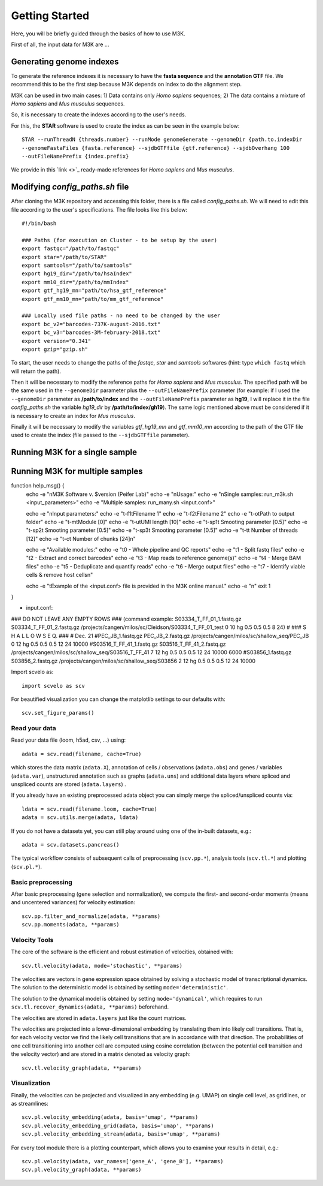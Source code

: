 Getting Started
---------------

Here, you will be briefly guided through the basics of how to use M3K.

First of all, the input data for M3K are ...

Generating genome indexes
^^^^^^^^^^^^^^^^^^^^^^^^^
To generate the reference indexes it is necessary to have the **fasta sequence** and the **annotation GTF** file. We recommend this to be the first step because M3K depends on index to do the alignment step. 

M3K can be used in two main cases:
1) Data contains only *Homo sapiens* sequences;
2) The data contains a mixture of *Homo sapiens* and *Mus musculus* sequences.

So, it is necessary to create the indexes according to the user's needs.

For this, the **STAR** software is used to create the index as can be seen in the example below::

    STAR --runThreadN {threads.number} --runMode genomeGenerate --genomeDir {path.to.indexDir 
    --genomeFastaFiles {fasta.reference} --sjdbGTFfile {gtf.reference} --sjdbOverhang 100 
    --outFileNamePrefix {index.prefix}

We provide in this `link <>`_ ready-made references for *Homo sapiens* and *Mus musculus*.


Modifying *config_paths.sh* file
^^^^^^^^^^^^^^^^^^^^^^^^^^^^^^^^
After cloning the M3K repository and accessing this folder, there is a file called *config_paths.sh*. We will need to edit this file according to the user's specifications. The file looks like this below::

    #!/bin/bash

    ### Paths (for execution on Cluster - to be setup by the user)
    export fastqc="/path/to/fastqc"
    export star="/path/to/STAR"
    export samtools="/path/to/samtools"
    export hg19_dir="/path/to/hsaIndex"
    export mm10_dir="/path/to/mmIndex"
    export gtf_hg19_mn="path/to/hsa_gtf_reference"
    export gtf_mm10_mn="path/to/mm_gtf_reference"

    ### Locally used file paths - no need to be changed by the user
    export bc_v2="barcodes-737K-august-2016.txt"
    export bc_v3="barcodes-3M-february-2018.txt"
    export version="0.341"
    export gzip="gzip.sh"

To start, the user needs to change the paths of the *fastqc*, *star* and *samtools* softwares (hint: type ``which fastq`` which will return the path).

Then it will be necessary to modify the reference paths for *Homo sapiens* and *Mus musculus*. The specified path will be the same used in the ``--genomeDir`` parameter plus the ``--outFileNamePrefix`` parameter (for example: if I used the ``--genomeDir`` parameter as **/path/to/index** and the ``--outFileNamePrefix`` parameter as **hg19**, I will replace it in the file *config_paths.sh* the variable *hg19_dir* by **/path/to/index/gh19**). The same logic mentioned above must be considered if it is necessary to create an index for *Mus musculus*.

Finally it will be necessary to modify the variables *gtf_hg19_mn* and *gtf_mm10_mn* according to the path of the GTF file used to create the index (file passed to the ``--sjdbGTFfile`` parameter).


Running M3K for a single sample
^^^^^^^^^^^^^^^^^^^^^^^^^^^^^^^


Running M3K for multiple samples
^^^^^^^^^^^^^^^^^^^^^^^^^^^^^^^^


function help_msg() {
    echo -e "\nM3K Software v. $version (Peifer Lab)"
    echo -e "\nUsage:"
    echo -e "\nSingle samples: run_m3k.sh <input_parameters>"
    echo -e "Multiple samples: run_many.sh <input.conf>" 

    echo -e "\nInput parameters:" 
    echo -e "\t-f1\tFilename 1"
    echo -e "\t-f2\tFilename 2"
    echo -e "\t-o\tPath to output folder" 
    echo -e "\t-m\tModule [0]"
    echo -e "\t-u\tUMI length [10]"
    echo -e "\t-sp1\t Smooting parameter [0.5]"
    echo -e "\t-sp2\t Smooting parameter [0.5]"
    echo -e "\t-sp3\t Smooting parameter [0.5]"
    echo -e "\t-t\t Number of threads [12]"
    echo -e "\t-c\t Number of chunks [24]\n"
    
    echo -e "Available modules:"
    echo -e "\t0 - Whole pipeline and QC reports"
    echo -e "\t1 - Split fastq files"
    echo -e "\t2 - Extract and correct barcodes"
    echo -e "\t3 - Map reads to reference genome(s)"
    echo -e "\t4 - Merge BAM files"
    echo -e "\t5 - Deduplicate and quantify reads"
    echo -e "\t6 - Merge output files"
    echo -e "\t7 - Identify viable cells & remove host cells\n"
    
    echo -e "\tExample of the <input.conf> file is provided in the M3K online manual."
    echo -e "\n"
    exit 1
}


- input.conf:
### DO NOT LEAVE ANY EMPTY ROWS ### (command example: S03334_T_FF_01_1.fastq.gz S03334_T_FF_01_2.fastq.gz /projects/cangen/milos/sc/Cleidson/S03334_T_FF_01_test 0 10 hg 0.5 0.5 0.5 8 24)
#
### S H A L L O W   S E Q. ### 
# Dec. 21
#PEC_JB_1.fastq.gz PEC_JB_2.fastq.gz /projects/cangen/milos/sc/shallow_seq/PEC_JB 0 12 hg 0.5 0.5 0.5 12 24 10000
#S03516_T_FF_41_1.fastq.gz S03516_T_FF_41_2.fastq.gz /projects/cangen/milos/sc/shallow_seq/S03516_T_FF_41 7 12 hg 0.5 0.5 0.5 12 24 10000 6000
#S03856_1.fastq.gz S03856_2.fastq.gz /projects/cangen/milos/sc/shallow_seq/S03856 2 12 hg 0.5 0.5 0.5 12 24 10000







Import scvelo as::

    import scvelo as scv

For beautified visualization you can change the matplotlib settings to our defaults with::

    scv.set_figure_params()

Read your data
''''''''''''''
Read your data file (loom, h5ad, csv, ...) using::

    adata = scv.read(filename, cache=True)

which stores the data matrix (``adata.X``),
annotation of cells / observations (``adata.obs``) and genes / variables (``adata.var``), unstructured annotation such
as graphs (``adata.uns``) and additional data layers where spliced and unspliced counts are stored (``adata.layers``) .

.. raw:: html

    <img src="http://falexwolf.de/img/scanpy/anndata.svg" style="width: 300px">

If you already have an existing preprocessed adata object you can simply merge the spliced/unspliced counts via::

    ldata = scv.read(filename.loom, cache=True)
    adata = scv.utils.merge(adata, ldata)

If you do not have a datasets yet, you can still play around using one of the in-built datasets, e.g.::

    adata = scv.datasets.pancreas()

The typical workflow consists of subsequent calls of preprocessing (``scv.pp.*``), analysis tools (``scv.tl.*``) and plotting (``scv.pl.*``).

Basic preprocessing
'''''''''''''''''''
After basic preprocessing (gene selection and normalization),
we compute the first- and second-order moments (means and uncentered variances) for velocity estimation::

    scv.pp.filter_and_normalize(adata, **params)
    scv.pp.moments(adata, **params)

Velocity Tools
''''''''''''''
The core of the software is the efficient and robust estimation of velocities, obtained with::

    scv.tl.velocity(adata, mode='stochastic', **params)

The velocities are vectors in gene expression space obtained by solving a stochastic model of transcriptional dynamics.
The solution to the deterministic model is obtained by setting ``mode='deterministic'``.

The solution to the dynamical model is obtained by setting ``mode='dynamical'``, which requires to run
``scv.tl.recover_dynamics(adata, **params)`` beforehand.

The velocities are stored in ``adata.layers`` just like the count matrices.

The velocities are projected into a lower-dimensional embedding by translating them into likely cell transitions.
That is, for each velocity vector we find the likely cell transitions that are in accordance with that direction.
The probabilities of one cell transitioning into another cell are computed using cosine correlation
(between the potential cell transition and the velocity vector) and are stored in a matrix denoted as velocity graph::

    scv.tl.velocity_graph(adata, **params)

Visualization
'''''''''''''

Finally, the velocities can be projected and visualized in any embedding (e.g. UMAP) on single cell level, as gridlines, or as streamlines::

    scv.pl.velocity_embedding(adata, basis='umap', **params)
    scv.pl.velocity_embedding_grid(adata, basis='umap', **params)
    scv.pl.velocity_embedding_stream(adata, basis='umap', **params)

For every tool module there is a plotting counterpart, which allows you to examine your results in detail, e.g.::

    scv.pl.velocity(adata, var_names=['gene_A', 'gene_B'], **params)
    scv.pl.velocity_graph(adata, **params)


.. _`velocyto`: http://velocyto.org/velocyto.py/tutorial/cli.html
.. _`loompy/kallisto`: https://linnarssonlab.org/loompy/kallisto/index.html